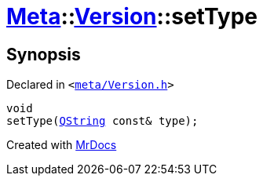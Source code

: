 [#Meta-Version-setType]
= xref:Meta.adoc[Meta]::xref:Meta/Version.adoc[Version]::setType
:relfileprefix: ../../
:mrdocs:


== Synopsis

Declared in `&lt;https://github.com/PrismLauncher/PrismLauncher/blob/develop/meta/Version.h#L66[meta&sol;Version&period;h]&gt;`

[source,cpp,subs="verbatim,replacements,macros,-callouts"]
----
void
setType(xref:QString.adoc[QString] const& type);
----



[.small]#Created with https://www.mrdocs.com[MrDocs]#
